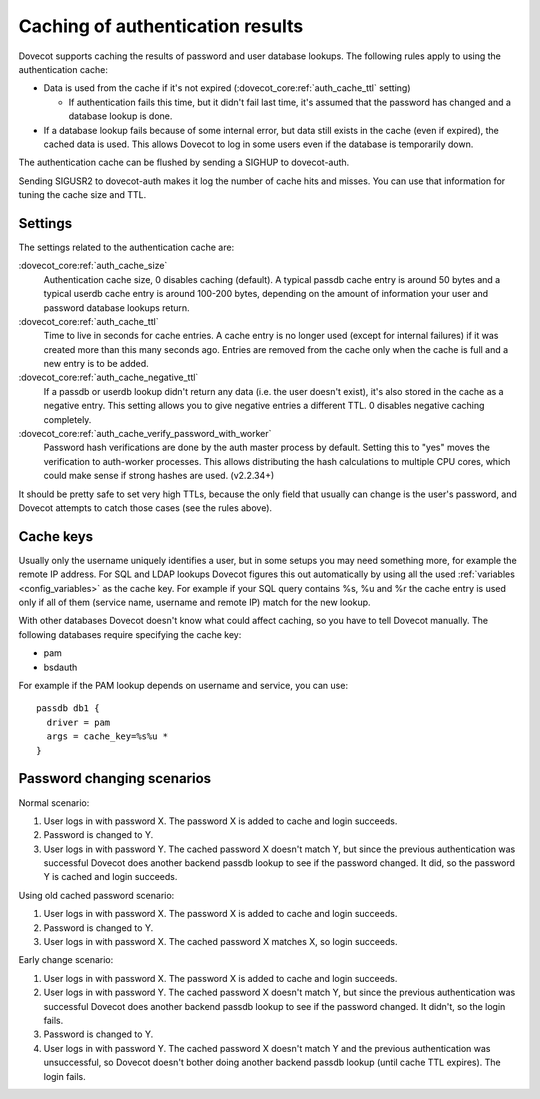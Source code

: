 .. _authentication-caching:

=================================
Caching of authentication results
=================================

Dovecot supports caching the results of password and user database
lookups. The following rules apply to using the authentication cache:

-  Data is used from the cache if it's not expired
   (:dovecot_core:ref:`auth_cache_ttl` setting)

   -  If authentication fails this time, but it didn't fail last time,
      it's assumed that the password has changed and a database lookup
      is done.

-  If a database lookup fails because of some internal error, but data
   still exists in the cache (even if expired), the cached data is used.
   This allows Dovecot to log in some users even if the database is
   temporarily down.

The authentication cache can be flushed by sending a SIGHUP to
dovecot-auth.

Sending SIGUSR2 to dovecot-auth makes it log the number of cache hits
and misses. You can use that information for tuning the cache size and
TTL.

Settings
--------

The settings related to the authentication cache are:

:dovecot_core:ref:`auth_cache_size`
   Authentication cache size, 0 disables caching
   (default). A typical passdb cache entry is around 50 bytes and a
   typical userdb cache entry is around 100-200 bytes, depending on the
   amount of information your user and password database lookups return.

:dovecot_core:ref:`auth_cache_ttl`
   Time to live in seconds for cache entries. A
   cache entry is no longer used (except for internal failures) if it
   was created more than this many seconds ago. Entries are removed from
   the cache only when the cache is full and a new entry is to be added.

:dovecot_core:ref:`auth_cache_negative_ttl`
   If a passdb or userdb lookup didn't return any data (i.e. the user
   doesn't exist), it's also stored in the cache as a negative entry.
   This setting allows you to give negative entries a different TTL.
   0 disables negative caching completely.

:dovecot_core:ref:`auth_cache_verify_password_with_worker`
   Password hash verifications are done by the auth master process by
   default. Setting this to "yes" moves the verification to auth-worker
   processes. This allows distributing the hash calculations to multiple
   CPU cores, which could make sense if strong hashes are used. (v2.2.34+)

It should be pretty safe to set very high TTLs, because the only field
that usually can change is the user's password, and Dovecot attempts to
catch those cases (see the rules above).

Cache keys
----------

Usually only the username uniquely identifies a user, but in some setups
you may need something more, for example the remote IP address. For SQL
and LDAP lookups Dovecot figures this out automatically by using all the
used :ref:`variables <config_variables>` as the cache key. For example
if your SQL query contains %s, %u and %r the cache entry is used only
if all of them (service name, username and remote IP) match for the new lookup.

With other databases Dovecot doesn't know what could affect caching, so
you have to tell Dovecot manually. The following databases require
specifying the cache key:

-  pam

-  bsdauth

For example if the PAM lookup depends on username and service, you can
use:

::

   passdb db1 {
     driver = pam
     args = cache_key=%s%u *
   }

Password changing scenarios
---------------------------

Normal scenario:

1. User logs in with password X. The password X is added to cache and
   login succeeds.

2. Password is changed to Y.

3. User logs in with password Y. The cached password X doesn't match Y,
   but since the previous authentication was successful Dovecot does
   another backend passdb lookup to see if the password changed. It did,
   so the password Y is cached and login succeeds.

Using old cached password scenario:

1. User logs in with password X. The password X is added to cache and
   login succeeds.

2. Password is changed to Y.

3. User logs in with password X. The cached password X matches X, so
   login succeeds.

Early change scenario:

1. User logs in with password X. The password X is added to cache and
   login succeeds.

2. User logs in with password Y. The cached password X doesn't match Y,
   but since the previous authentication was successful Dovecot does
   another backend passdb lookup to see if the password changed. It
   didn't, so the login fails.

3. Password is changed to Y.

4. User logs in with password Y. The cached password X doesn't match Y
   and the previous authentication was unsuccessful, so Dovecot doesn't
   bother doing another backend passdb lookup (until cache TTL expires).
   The login fails.
